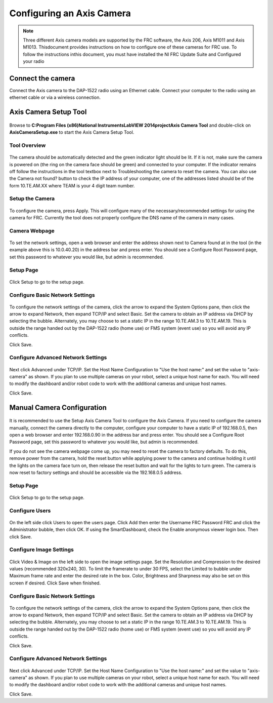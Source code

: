 Configuring an Axis Camera
==========================
.. note:: Three different Axis camera models are supported by the FRC software, the Axis 206, Axis M1011 and Axis M1013. This\
    document provides instructions on how to configure one of these cameras for FRC use. To follow the instructions in\
    this document, you must have installed the NI FRC Update Suite and Configured your radio

Connect the camera
------------------
Connect the Axis camera to the DAP-1522 radio using an Ethernet cable. Connect your computer to the radio using an ethernet
cable or via a wireless connection.


Axis Camera Setup Tool
----------------------
.. figure:: images/configuring-an-axis-camera/axis-camera-setup-tool.png

Browse to **C:\Program Files (x86)\National Instruments\LabVIEW 2014\project\Axis Camera Tool** and double-click on
**AxisCameraSetup.exe** to start the Axis Camera Setup Tool.

Tool Overview
^^^^^^^^^^^^^
.. figure:: images/configuring-an-axis-camera/tool-overview.png

The camera should be automatically detected and the green indicator light should be lit. If it is not, make sure the
camera is powered on (the ring on the camera face should be green) and connected to your computer. If the indicator
remains off follow the instructions in the tool textbox next to Troubleshooting the camera to reset the camera. You can
also use the Camera not found? button to check the IP address of your computer, one of the addresses listed should be of
the form 10.TE.AM.XX where TEAM is your 4 digit team number.

Setup the Camera
^^^^^^^^^^^^^^^^
.. figure:: images/configuring-an-axis-camera/setup-the-camera.png

To configure the camera, press Apply. This will configure many of the necessary/recommended settings for using the camera
for FRC. Currently the tool does not properly configure the DNS name of the camera in many cases.

Camera Webpage
^^^^^^^^^^^^^^
.. figure:: images/configuring-an-axis-camera/camera-webpage.png

To set the network settings, open a web browser and enter the address shown next to Camera found at in the tool (in the
example above this is 10.0.40.20) in the address bar and press enter. You should see a Configure Root Password page, set
this password to whatever you would like, but admin is recommended.

Setup Page
^^^^^^^^^^
.. figure:: images/configuring-an-axis-camera/setup-page.png

Click Setup to go to the setup page.

Configure Basic Network Settings
^^^^^^^^^^^^^^^^^^^^^^^^^^^^^^^^
.. figure:: images/configuring-an-axis-camera/configure-basic-network-settings.png

To configure the network settings of the camera, click the arrow to expand the System Options pane, then click the arrow
to expand Network, then expand TCP/IP and select Basic. Set the camera to obtain an IP address via DHCP by selecting the
bubble. Alternately, you may choose to set a static IP in the range 10.TE.AM.3 to 10.TE.AM.19. This is outside the range
handed out by the DAP-1522 radio (home use) or FMS system (event use) so you will avoid any IP conflicts.

Click Save.

Configure Advanced Network Settings
^^^^^^^^^^^^^^^^^^^^^^^^^^^^^^^^^^^
.. figure:: images/configuring-an-axis-camera/configure-advanced-network-settings.png

Next click Advanced under TCP/IP. Set the Host Name Configuration to "Use the host name:" and set the value to
"axis-camera" as shown. If you plan to use multiple cameras on your robot, select a unique host name for each. You
will need to modify the dashboard and/or robot code to work with the additional cameras and unique host names.

Click Save.

Manual Camera Configuration
---------------------------
.. figure:: images/configuring-an-axis-camera/manual-camera-configuration.png

It is recommended to use the Setup Axis Camera Tool to configure the Axis Camera. If you need to configure the camera
manually, connect the camera directly to the computer, configure your computer to have a static IP of 192.168.0.5, then
open a web browser and enter 192.168.0.90 in the address bar and press enter. You should see a Configure Root Password
page, set this password to whatever you would like, but admin is recommended.

If you do not see the camera webpage come up, you may need to reset the camera to factory defaults. To do this, remove
power from the camera, hold the reset button while applying power to the camera and continue holding it until the lights
on the camera face turn on, then release the reset button and wait for the lights to turn green. The camera is now reset
to factory settings and should be accessible via the 192.168.0.5 address.

Setup Page
^^^^^^^^^^
.. figure:: images/configuring-an-axis-camera/setup-page.png

Click Setup to go to the setup page.

Configure Users
^^^^^^^^^^^^^^^
.. figure:: images/configuring-an-axis-camera/configure-users.png

On the left side click Users to open the users page. Click Add then enter the Username FRC Password FRC and click the
Administrator bubble, then click OK. If using the SmartDashboard, check the Enable anonymous viewer login box. Then click
Save.

Configure Image Settings
^^^^^^^^^^^^^^^^^^^^^^^^
.. figure:: images/configuring-an-axis-camera/configure-image-settings.png

Click Video & Image on the left side to open the image settings page. Set the Resolution and Compression to the desired
values (recommended 320x240, 30). To limit the framerate to under 30 FPS, select the Limited to bubble under Maximum
frame rate and enter the desired rate in the box. Color, Brightness and Sharpness may also be set on this screen if
desired. Click Save when finished.

Configure Basic Network Settings
^^^^^^^^^^^^^^^^^^^^^^^^^^^^^^^^
.. figure:: images/configuring-an-axis-camera/configure-basic-network-settings.png

To configure the network settings of the camera, click the arrow to expand the System Options pane, then click the arrow
to expand Network, then expand TCP/IP and select Basic. Set the camera to obtain an IP address via DHCP by selecting the
bubble. Alternately, you may choose to set a static IP in the range 10.TE.AM.3 to 10.TE.AM.19. This is outside the range
handed out by the DAP-1522 radio (home use) or FMS system (event use) so you will avoid any IP conflicts.

Click Save.

Configure Advanced Network Settings
^^^^^^^^^^^^^^^^^^^^^^^^^^^^^^^^^^^
.. figure:: images/configuring-an-axis-camera/configure-advanced-network-settings.png

Next click Advanced under TCP/IP. Set the Host Name Configuration to "Use the host name:" and set the value to
"axis-camera" as shown. If you plan to use multiple cameras on your robot, select a unique host name for each. You
will need to modify the dashboard and/or robot code to work with the additional cameras and unique host names.

Click Save.
